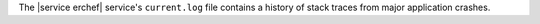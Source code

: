 .. The contents of this file may be included in multiple topics.
.. This file should not be changed in a way that hinders its ability to appear in multiple documentation sets.

The |service erchef| service's ``current.log`` file contains a history of stack traces from major application crashes.